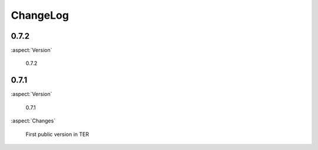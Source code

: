 ﻿.. include:: ../Includes.txt



.. _ChangeLog:

ChangeLog
---------

.. ### BEGIN~OF~TABLE ###



.. _0-7-2:

0.7.2
^^^^^


:aspect:`Version`

      0.7.2



.. _0-7-1:

0.7.1
^^^^^


:aspect:`Version`

      0.7.1

:aspect:`Changes`

      First public version in TER


.. ###### END~OF~TABLE ######


